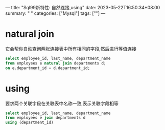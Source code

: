 ---
title: "Sql99新特性: 自然连接,using"
date: 2023-05-22T16:50:34+08:00
summary: " "
categories: ["Mysql"]
tags: [""]
---

* natural join
它会帮你自动查询两张连接表中所有相同的字段,然后进行等值连接
#+begin_src sql
select employee_id, last_name, department_name
from employees e natural join departments d;
on e.department_id = d.department_id;
#+end_src
* using
要求两个关联字段在关联表中名称一致,表示关联字段相等
#+begin_src sql
select employee_id, last_name, department_name
from employees e join departments d
using (department_id)
#+end_src
